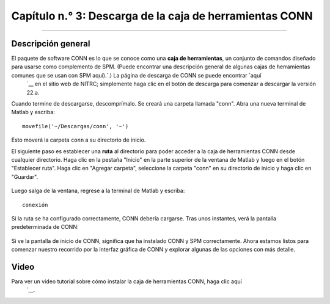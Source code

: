 

.. _CONN_03_MirandoDatos:

========================================
Capítulo n.° 3: Descarga de la caja de herramientas CONN
========================================

------------------

Descripción general
********

El paquete de software CONN es lo que se conoce como una **caja de herramientas**, un conjunto de comandos diseñado para usarse como complemento de SPM. (Puede encontrar una descripción general de algunas cajas de herramientas comunes que se usan con SPM aquí).`.) La página de descarga de CONN se puede encontrar `aquí 
    `__ en el sitio web de NITRC; simplemente haga clic en el botón de descarga para comenzar a descargar la versión 22.a.

Cuando termine de descargarse, descomprímalo. Se creará una carpeta llamada "conn". Abra una nueva terminal de Matlab y escriba:

::

  movefile('~/Descargas/conn', '~')
  
Esto moverá la carpeta ``conn`` a su directorio de inicio.

El siguiente paso es establecer una **ruta** al directorio para poder acceder a la caja de herramientas CONN desde cualquier directorio. Haga clic en la pestaña "Inicio" en la parte superior de la ventana de Matlab y luego en el botón "Establecer ruta". Haga clic en "Agregar carpeta", seleccione la carpeta "conn" en su directorio de inicio y haga clic en "Guardar".

.. figure:: 03_Set_CONN_Path.png

Luego salga de la ventana, regrese a la terminal de Matlab y escriba:

::

  conexión
  
Si la ruta se ha configurado correctamente, CONN debería cargarse. Tras unos instantes, verá la pantalla predeterminada de CONN:

.. figure:: 03_CONN_Default_Screen.png
  

Si ve la pantalla de inicio de CONN, significa que ha instalado CONN y SPM correctamente. Ahora estamos listos para comenzar nuestro recorrido por la interfaz gráfica de CONN y explorar algunas de las opciones con más detalle.


Video
*****

Para ver un video tutorial sobre cómo instalar la caja de herramientas CONN, haga clic aquí
    `__.

    
   


